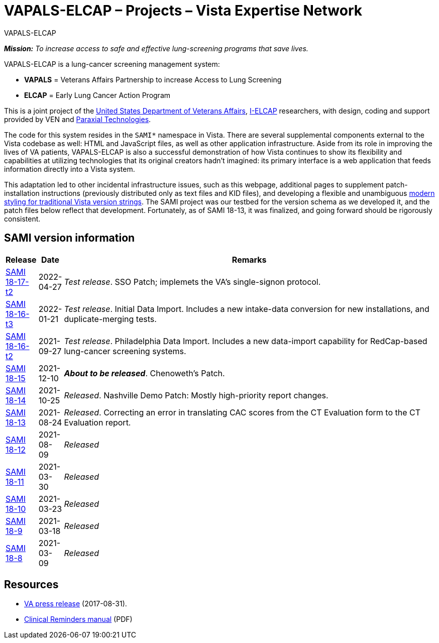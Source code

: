 :mastimg: project-va-pals
:mastcaption: va-pals
:mastdesc: Project: VA-PALS
:doctitle: VAPALS-ELCAP – Projects – Vista Expertise Network
:description: The VAPALS-ELCAP project page: Increasing access to safe and effective lung-screening programs that save lives.
:addkeywords: cancer, lung cancer, screening, early detection, cancer detection, VAPALS, ELCAP, I-ELCAP, VA-PALS, SAMI routines, web application in M

// (local-set-key (kbd "C-c C-c") (lambda () (interactive) (save-buffer) (async-shell-command "cd /Users/mcglk/ven/repos/ven-website/ && ./webmake publish newsite/project/vapals-elcap")))

[role="h1 center"]
VAPALS-ELCAP

__**Mission:** To increase access to safe and effective lung-screening programs
that save lives.__

VAPALS-ELCAP is a lung-cancer screening management system:

[options="compact"]
* *VAPALS* = Veterans Affairs Partnership to increase Access to Lung Screening
* *ELCAP* = Early Lung Cancer Action Program

This is a joint project of the https://www.va.gov/[United States Department of
Veterans Affairs], http://ielcap.org/[I-ELCAP] researchers, with design, coding
and support provided by VEN and http://paraxialtech.com/[Paraxial
Technologies].

The code for this system resides in the `SAMI*` namespace in Vista. There are
several supplemental components external to the Vista codebase as well: HTML
and JavaScript files, as well as other application infrastructure. Aside from
its role in improving the lives of VA patients, VAPALS-ELCAP is also a
successful demonstration of how Vista continues to show its flexibility and
capabilities at utilizing technologies that its original creators hadn't
imagined: its primary interface is a web application that feeds information
directly into a Vista system.

This adaptation led to other incidental infrastructure issues, such as this
webpage, additional pages to supplement patch-installation instructions
(previously distributed only as text files and KID files), and developing a
flexible and unambiguous
link:{rootdir}/newsite/vista/whitepapers/versioning-202109/[modern styling for
traditional Vista version strings]. The SAMI project was our testbed for the
version schema as we developed it, and the patch files below reflect that
development. Fortunately, as of SAMI 18-13, it was finalized, and going forward
should be rigorously consistent.

== SAMI version information

[cols="<.<0v,<.<0v,<.<1",options="header"]
|==============================================================================
| Release | Date | Remarks
| link:dist/18-17/t2/[SAMI 18-17-t2] | 2022-04-27
| __Test release__. SSO Patch; implemets the VA's single-signon protocol.
| link:dist/18-16/t3/[SAMI 18-16-t3] | 2022-01-21
| __Test release__. Initial Data Import. Includes a new intake-data
  conversion for new installations, and duplicate-merging tests.
| link:dist/18-16/t2/[SAMI 18-16-t2] | 2021-09-27
| __Test release__. Philadelphia Data Import. Includes a new data-import
  capability for RedCap-based lung-cancer screening systems.
| link:dist/18-15/[SAMI 18-15]            | 2021-12-10
| __**About to be released**__. Chenoweth's Patch.
| link:dist/18-14/[SAMI 18-14]            | 2021-10-25
| __Released__. Nashville Demo Patch: Mostly high-priority report changes.
| link:sami-18-13.html[SAMI 18-13]        | 2021-08-24
| __Released__. Correcting an error in translating CAC scores from the CT
  Evaluation form to the CT Evaluation report.
| link:sami-18.12.html[SAMI 18-12]        | 2021-08-09 | _Released_
| link:sami-18.11.html[SAMI 18-11]        | 2021-03-30 | _Released_
| link:sami-18.10.html[SAMI 18-10]        | 2021-03-23 | _Released_
| link:sami-18.9.html[SAMI 18-9]          | 2021-03-18 | _Released_
| link:sami-18.8.html[SAMI 18-8]          | 2021-03-09 | _Released_
|==============================================================================

== Resources

[options="compact"]
* https://www.va.gov/opa/pressrel/pressrelease.cfm?id=2942[VA press release] (2017-08-31).
* https://www.va.gov/vdl/documents/Clinical/CPRS-Clinical_Reminders/pxrm_2_6_um.pdf[Clinical Reminders manual] (PDF)
